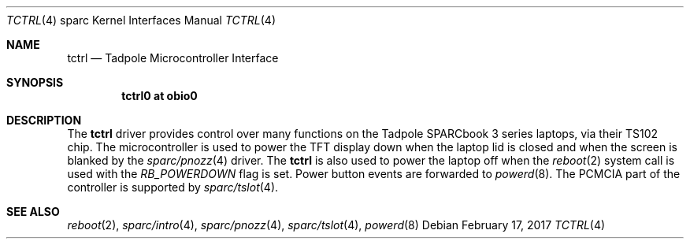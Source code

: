 .\"     $NetBSD: tctrl.4,v 1.4 2005/07/18 14:55:06 wiz Exp $
.\"
.\" Copyright (c) 1999 Jason L. Wright (jason@thought.net)
.\" All rights reserved.
.\"
.\" Redistribution and use in source and binary forms, with or without
.\" modification, are permitted provided that the following conditions
.\" are met:
.\" 1. Redistributions of source code must retain the above copyright
.\"    notice, this list of conditions and the following disclaimer.
.\" 2. Redistributions in binary form must reproduce the above copyright
.\"    notice, this list of conditions and the following disclaimer in the
.\"    documentation and/or other materials provided with the distribution.
.\"
.\" THIS SOFTWARE IS PROVIDED BY THE AUTHOR ``AS IS'' AND ANY EXPRESS OR
.\" IMPLIED WARRANTIES, INCLUDING, BUT NOT LIMITED TO, THE IMPLIED
.\" WARRANTIES OF MERCHANTABILITY AND FITNESS FOR A PARTICULAR PURPOSE ARE
.\" DISCLAIMED.  IN NO EVENT SHALL THE AUTHOR BE LIABLE FOR ANY DIRECT,
.\" INDIRECT, INCIDENTAL, SPECIAL, EXEMPLARY, OR CONSEQUENTIAL DAMAGES
.\" (INCLUDING, BUT NOT LIMITED TO, PROCUREMENT OF SUBSTITUTE GOODS OR
.\" SERVICES; LOSS OF USE, DATA, OR PROFITS; OR BUSINESS INTERRUPTION)
.\" HOWEVER CAUSED AND ON ANY THEORY OF LIABILITY, WHETHER IN CONTRACT,
.\" STRICT LIABILITY, OR TORT (INCLUDING NEGLIGENCE OR OTHERWISE) ARISING IN
.\" ANY WAY OUT OF THE USE OF THIS SOFTWARE, EVEN IF ADVISED OF THE
.\" POSSIBILITY OF SUCH DAMAGE.
.\"
.\" from: OpenBSD: tctrl.4,v 1.6 2003/06/23 09:34:53 miod Exp
.\"
.Dd February 17, 2017
.Dt TCTRL 4 sparc
.Os
.Sh NAME
.Nm tctrl
.Nd Tadpole Microcontroller Interface
.Sh SYNOPSIS
.Cd "tctrl0 at obio0"
.Sh DESCRIPTION
The
.Nm
driver provides control over many functions on the
.Tn Tadpole SPARCbook
3 series laptops, via their TS102 chip.
The microcontroller is used to power the TFT display down when the
laptop lid is closed and when the screen is blanked by the
.Xr sparc/pnozz 4
driver.
The
.Nm tctrl
is also used to power the laptop off when the
.Xr reboot 2
system call is used with the
.Ar RB_POWERDOWN
flag is set.
Power button events are forwarded to
.Xr powerd 8 .
The PCMCIA part of the controller is supported by
.Xr sparc/tslot 4 .
.Sh SEE ALSO
.Xr reboot 2 ,
.Xr sparc/intro 4 ,
.Xr sparc/pnozz 4 ,
.Xr sparc/tslot 4 ,
.Xr powerd 8

